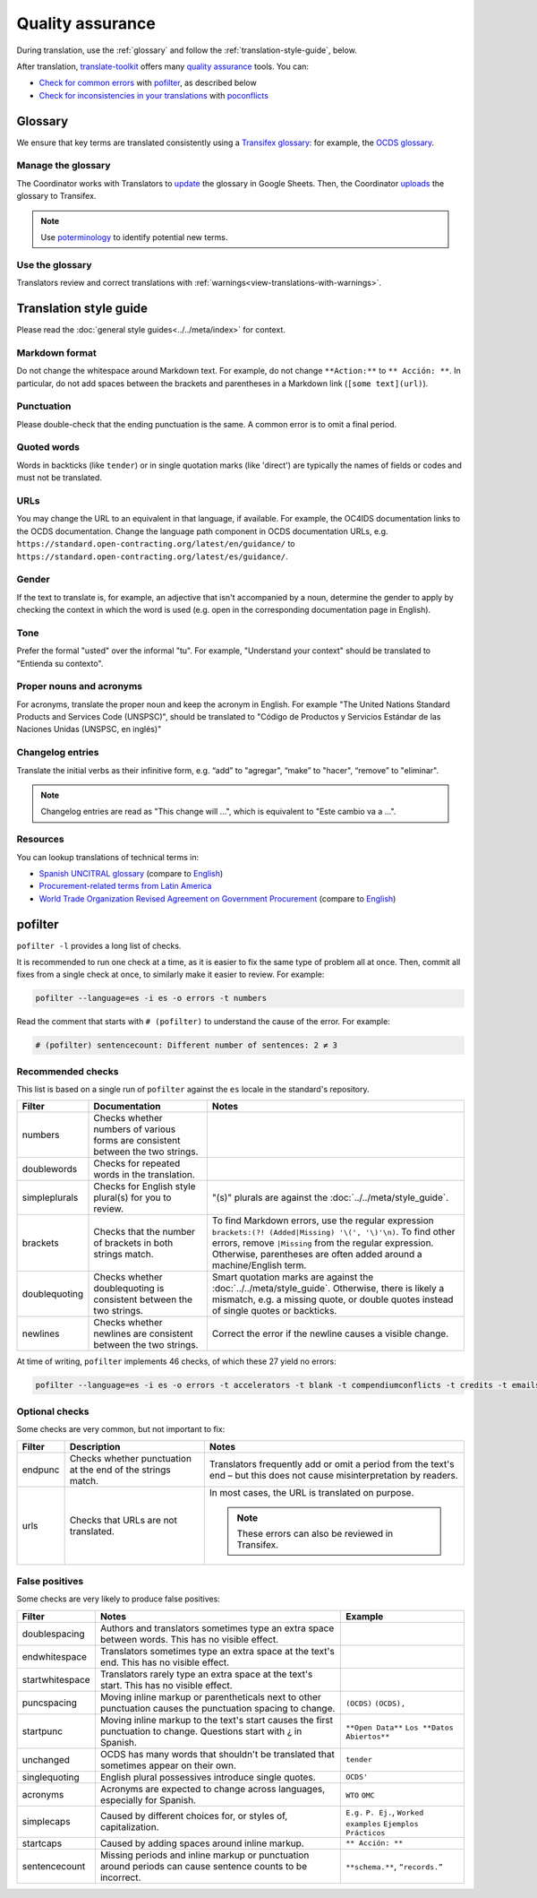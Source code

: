 Quality assurance
=================

During translation, use the :ref:`glossary` and follow the :ref:`translation-style-guide`, below.

After translation, `translate-toolkit <https://docs.translatehouse.org/projects/translate-toolkit/en/latest/installation.html>`__ offers many `quality assurance <https://docs.translatehouse.org/projects/translate-toolkit/en/latest/commands/index.html#commands-quality-assurance>`__ tools. You can:

-  `Check for common errors <https://docs.translatehouse.org/projects/translate-toolkit/en/latest/guides/using_pofilter.html>`__ with `pofilter <https://docs.translatehouse.org/projects/translate-toolkit/en/latest/commands/pofilter.html>`__, as described below
-  `Check for inconsistencies in your translations <https://docs.translatehouse.org/projects/translate-toolkit/en/latest/guides/checking_for_inconsistencies.html>`__ with `poconflicts <https://docs.translatehouse.org/projects/translate-toolkit/en/latest/commands/poconflicts.html>`__

.. _glossary:

Glossary
--------

We ensure that key terms are translated consistently using a `Transifex glossary <https://docs.transifex.com/glossary/glossary>`__: for example, the `OCDS glossary <https://www.transifex.com/open-contracting-partnership-1/open-contracting-standard-1-1/glossary/es/>`__.

Manage the glossary
~~~~~~~~~~~~~~~~~~~

The Coordinator works with Translators to `update <https://docs.google.com/spreadsheets/d/171VRailLhqC3Pmw3Qkh4lIgUkmtSa7t4H2h7yntSZg8/edit#gid=0>`__ the glossary in Google Sheets. Then, the Coordinator `uploads <https://docs.transifex.com/glossary/uploading-an-existing-glossary>`__ the glossary to Transifex.

.. note::

   Use `poterminology <https://docs.translatehouse.org/projects/translate-toolkit/en/latest/commands/poterminology.html>`__ to identify potential new terms.

Use the glossary
~~~~~~~~~~~~~~~~

Translators review and correct translations with :ref:`warnings<view-translations-with-warnings>`.

.. seealso::

    `Using the Glossary <https://docs.transifex.com/translation/using-the-glossary>`__

.. _translation-style-guide:

Translation style guide
-----------------------

Please read the :doc:`general style guides<../../meta/index>` for context.

Markdown format
~~~~~~~~~~~~~~~

Do not change the whitespace around Markdown text. For example, do not change ``**Action:**`` to ``** Acción: **``. In particular, do not add spaces between the brackets and parentheses in a Markdown link (``[some text](url)``).

Punctuation
~~~~~~~~~~~

Please double-check that the ending punctuation is the same. A common error is to omit a final period.

Quoted words
~~~~~~~~~~~~

Words in backticks (like ``tender``) or in single quotation marks (like 'direct') are typically the names of fields or codes and must not be translated.

URLs
~~~~

You may change the URL to an equivalent in that language, if available. For example, the OC4IDS documentation links to the OCDS documentation. Change the language path component in OCDS documentation URLs, e.g. ``https://standard.open-contracting.org/latest/en/guidance/`` to ``https://standard.open-contracting.org/latest/es/guidance/``.

Gender
~~~~~~

If the text to translate is, for example, an adjective that isn't accompanied by a noun, determine the gender to apply by checking the context in which the word is used (e.g. open in the corresponding documentation page in English).

Tone
~~~~

Prefer the formal "usted" over the informal "tu". For example, "Understand your context" should be translated to "Entienda su contexto".

Proper nouns and acronyms
~~~~~~~~~~~~~~~~~~~~~~~~~

For acronyms, translate the proper noun and keep the acronym in English. For example "The United Nations Standard Products and Services Code (UNSPSC)", should be translated to "Código de Productos y Servicios Estándar de las Naciones Unidas (UNSPSC, en inglés)"

Changelog entries
~~~~~~~~~~~~~~~~~

Translate the initial verbs as their infinitive form, e.g. “add” to "agregar", “make” to "hacer", “remove” to "eliminar". 

.. note::

   Changelog entries are read as "This change will ...", which is equivalent to "Este cambio va a ...".

Resources
~~~~~~~~~

You can lookup translations of technical terms in:

-  `Spanish UNCITRAL glossary <https://uncitral.un.org/sites/uncitral.un.org/files/media-documents/uncitral/es/glossary-s.pdf>`__ (compare to `English <https://uncitral.un.org/sites/uncitral.un.org/files/media-documents/uncitral/en/glossary-e.pdf>`__)
-  `Procurement-related terms from Latin America <https://docs.google.com/spreadsheets/d/1DHdqfb5tvtpDOgLcuipZt1O7POCT4Jqe20-5DlGoiqw/edit#gid=1648356123>`__
-  `World Trade Organization Revised Agreement on Government Procurement <https://www.wto.org/spanish/docs_s/legal_s/rev-gpr-94_01_s.htm>`__ (compare to `English <https://www.wto.org/english/docs_e/legal_e/rev-gpr-94_01_e.htm>`__)

pofilter
--------

``pofilter -l`` provides a long list of checks.

It is recommended to run one check at a time, as it is easier to fix the same type of problem all at once. Then, commit all fixes from a single check at once, to similarly make it easier to review. For example:

.. code-block:: bash

   pofilter --language=es -i es -o errors -t numbers

Read the comment that starts with ``# (pofilter)`` to understand the cause of the error. For example:

.. code-block:: none

   # (pofilter) sentencecount: Different number of sentences: 2 ≠ 3

Recommended checks
~~~~~~~~~~~~~~~~~~

This list is based on a single run of ``pofilter`` against the ``es`` locale in the standard's repository.

.. list-table::
   :header-rows: 1

   * - Filter
     - Documentation
     - Notes
   * - numbers
     - Checks whether numbers of various forms are consistent between the two strings.
     -
   * - doublewords
     - Checks for repeated words in the translation.
     -
   * - simpleplurals
     - Checks for English style plural(s) for you to review.
     - "(s)" plurals are against the :doc:`../../meta/style_guide`.
   * - brackets
     - Checks that the number of brackets in both strings match.
     - To find Markdown errors, use the regular expression ``brackets:(?! (Added|Missing) '\(', '\)'\n)``. To find other errors, remove ``|Missing`` from the regular expression. Otherwise, parentheses are often added around a machine/English term.
   * - doublequoting
     - Checks whether doublequoting is consistent between the two strings.
     - Smart quotation marks are against the :doc:`../../meta/style_guide`. Otherwise, there is likely a mismatch, e.g. a missing quote, or double quotes instead of single quotes or backticks.
   * - newlines
     - Checks whether newlines are consistent between the two strings.
     - Correct the error if the newline causes a visible change.

At time of writing, ``pofilter`` implements 46 checks, of which these 27 yield no errors:

.. code-block:: bash

   pofilter --language=es -i es -o errors -t accelerators -t blank -t compendiumconflicts -t credits -t emails -t escapes -t filepaths -t functions -t hassuggestion -t isfuzzy -t isreview -t kdecomments -t long -t musttranslatewords -t notranslatewords -t nplurals -t options -t printf -t purepunc -t pythonbraceformat -t short -t spellcheck -t tabs -t untranslated -t validchars -t variables -t xmltags

Optional checks
~~~~~~~~~~~~~~~

Some checks are very common, but not important to fix:

.. list-table::
   :header-rows: 1

   * - Filter
     - Description
     - Notes
   * - endpunc
     - Checks whether punctuation at the end of the strings match.
     - Translators frequently add or omit a period from the text's end – but this does not cause misinterpretation by readers.
   * - urls
     - Checks that URLs are not translated.
     - In most cases, the URL is translated on purpose.

       .. note::

          These errors can also be reviewed in Transifex.

False positives
~~~~~~~~~~~~~~~

Some checks are very likely to produce false positives:

.. list-table::
   :header-rows: 1

   * - Filter
     - Notes
     - Example 
   * - doublespacing
     - Authors and translators sometimes type an extra space between words. This has no visible effect.
     -
   * - endwhitespace
     - Translators sometimes type an extra space at the text's end. This has no visible effect.
     -
   * - startwhitespace
     - Translators rarely type an extra space at the text's start. This has no visible effect.
     -
   * - puncspacing
     - Moving inline markup or parentheticals next to other punctuation causes the punctuation spacing to change.
     - ``(OCDS)`` ``(OCDS),``
   * - startpunc
     - Moving inline markup to the text's start causes the first punctuation to change. Questions start with ¿ in Spanish.
     - ``**Open Data**`` ``Los **Datos Abiertos**``
   * - unchanged
     - OCDS has many words that shouldn't be translated that sometimes appear on their own.
     - ``tender``
   * - singlequoting
     - English plural possessives introduce single quotes.
     - ``OCDS'``
   * - acronyms
     - Acronyms are expected to change across languages, especially for Spanish.
     - ``WTO`` ``OMC``
   * - simplecaps
     - Caused by different choices for, or styles of, capitalization.
     - ``E.g.`` ``P. Ej.``, ``Worked examples`` ``Ejemplos Prácticos``
   * - startcaps
     - Caused by adding spaces around inline markup.
     - ``** Acción: **``
   * - sentencecount
     - Missing periods and inline markup or punctuation around periods can cause sentence counts to be incorrect.
     - ``**schema.**``, ``“records.”``
